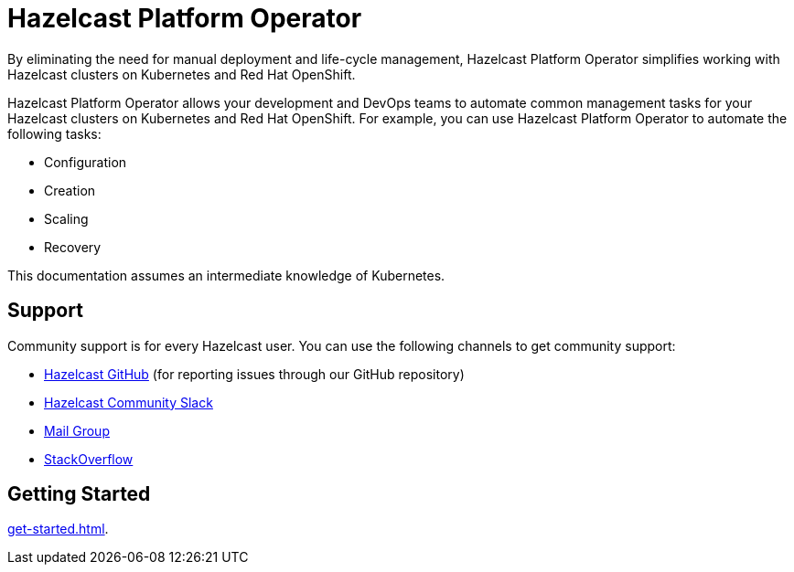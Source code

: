 = Hazelcast Platform Operator
:!page-pagination:
:description: By eliminating the need for manual deployment and life-cycle management, Hazelcast Platform Operator simplifies working with Hazelcast clusters on Kubernetes and Red Hat OpenShift.

{description}

Hazelcast Platform Operator allows your development and DevOps teams to automate common management tasks for your Hazelcast clusters on Kubernetes and Red Hat OpenShift. For example, you can use Hazelcast Platform Operator to automate the following tasks:

* Configuration
* Creation
* Scaling
* Recovery

This documentation assumes an intermediate knowledge of Kubernetes.

////
Content to consider for this page:

Requirements (supported versions of Platform, Kubernetes, Openshift, supported managed services such as GKE)
High-level architectural diagram of components, workflow
Short discussion of the difference between the Helm chart and the operator
Known limitations
////

== Support

Community support is for every Hazelcast user. You can use the following channels to get community support:

*  https://github.com/hazelcast/hazelcast[Hazelcast GitHub^] (for reporting issues through our GitHub repository)
* https://slack.hazelcast.com/[Hazelcast Community Slack^]
* https://groups.google.com/forum/#!forum/hazelcast[Mail Group^]
* http://www.stackoverflow.com/[StackOverflow^]

== Getting Started

xref:get-started.adoc[].




